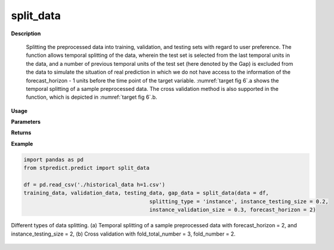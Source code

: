 split_data
==========

**Description**

   Splitting the preprocessed data into training, validation, and testing sets with regard to user preference. The function allows temporal splitting of the data, wherein the test set is selected from the last temporal units in the data, and a number of previous temporal units of the test set (here denoted by the Gap) is excluded from the data to simulate the situation of real prediction in which we do not have access to the information of the forecast_horizon - 1 units before the time point of the target variable. :numref:`target fig 6`.a shows the temporal splitting of a sample preprocessed data. The cross validation method is also supported in the function, which is depicted in :numref:`target fig 6`.b.

**Usage**

.. py:function:: predict.split_data(data, splitting_type = 'instance', instance_testing_size = None, instance_validation_size = None, instance_random_partitioning = False, fold_total_number = None, fold_number = None, forecast_horizon = 1, granularity = 1, verbose = 0)

**Parameters**

.. csv-table::   
   :header-rows: 1
   :widths: 1 , 3, 15
   :file: split_data_in.csv

**Returns** 

.. csv-table::   
   :header-rows: 1
   :widths: 1 , 3, 15
   :file: split_data_out.csv

**Example** 

.. code-block:: python

   import pandas as pd
   from stpredict.predict import split_data
   
   df = pd.read_csv('./historical_data h=1.csv')
   training_data, validation_data, testing_data, gap_data = split_data(data = df, 
                                           splitting_type = 'instance', instance_testing_size = 0.2, 
                                           instance_validation_size = 0.3, forecast_horizon = 2)
.. _target fig 6:
.. figure:: split_data.svg
   :align: center
   :scale: 50 %
   :width: 2200px
   :height: 2000px
   :alt: historical data
   
   Different types of data splitting. (a) Temporal splitting of a sample preprocessed data with forecast_horizon = 2, and instance_testing_size = 2, (b) Cross validation with fold_total_number = 3, fold_number = 2.